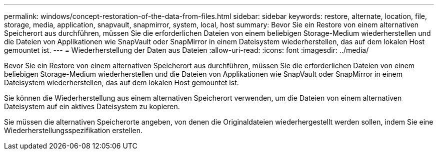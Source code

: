 ---
permalink: windows/concept-restoration-of-the-data-from-files.html 
sidebar: sidebar 
keywords: restore, alternate, location, file, storage, media, application, snapvault, snapmirror, system, local, host 
summary: Bevor Sie ein Restore von einem alternativen Speicherort aus durchführen, müssen Sie die erforderlichen Dateien von einem beliebigen Storage-Medium wiederherstellen und die Dateien von Applikationen wie SnapVault oder SnapMirror in einem Dateisystem wiederherstellen, das auf dem lokalen Host gemountet ist. 
---
= Wiederherstellung der Daten aus Dateien
:allow-uri-read: 
:icons: font
:imagesdir: ../media/


[role="lead"]
Bevor Sie ein Restore von einem alternativen Speicherort aus durchführen, müssen Sie die erforderlichen Dateien von einem beliebigen Storage-Medium wiederherstellen und die Dateien von Applikationen wie SnapVault oder SnapMirror in einem Dateisystem wiederherstellen, das auf dem lokalen Host gemountet ist.

Sie können die Wiederherstellung aus einem alternativen Speicherort verwenden, um die Dateien von einem alternativen Dateisystem auf ein aktives Dateisystem zu kopieren.

Sie müssen die alternativen Speicherorte angeben, von denen die Originaldateien wiederhergestellt werden sollen, indem Sie eine Wiederherstellungsspezifikation erstellen.
